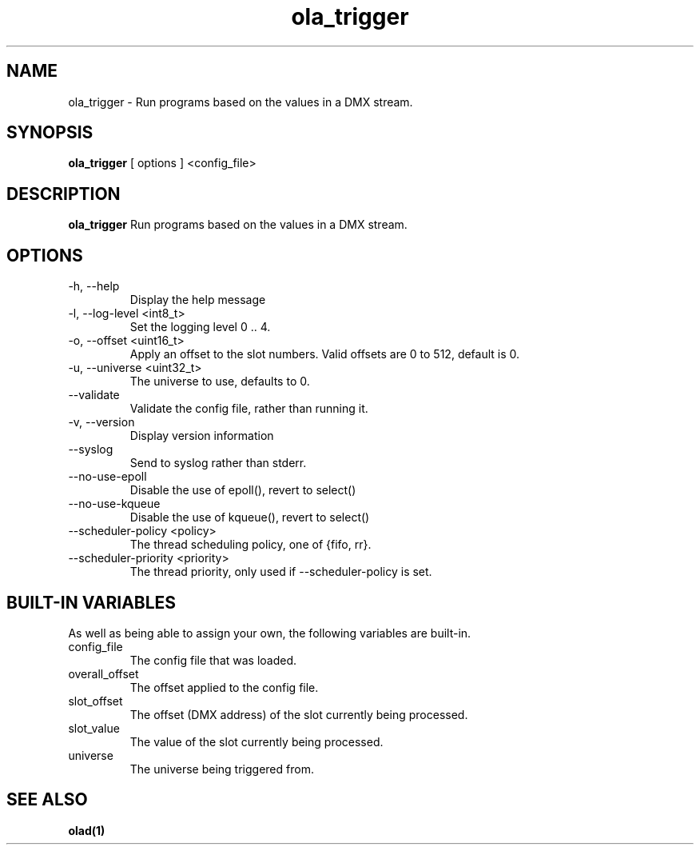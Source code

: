 .TH ola_trigger 1 "October 2014"
.SH NAME
ola_trigger \- Run programs based on the values in a DMX stream.
.SH SYNOPSIS
.B ola_trigger
[ options ] <config_file>
.SH DESCRIPTION
.B ola_trigger
Run programs based on the values in a DMX stream.
.SH OPTIONS
.IP "-h, --help"
Display the help message
.IP "-l, --log-level <int8_t>"
Set the logging level 0 .. 4.
.IP "-o, --offset <uint16_t>"
Apply an offset to the slot numbers. Valid offsets are 0 to 512, default is 0.
.IP "-u, --universe <uint32_t>"
The universe to use, defaults to 0.
.IP "--validate"
Validate the config file, rather than running it.
.IP "-v, --version"
Display version information
.IP "--syslog"
Send to syslog rather than stderr.
.IP "--no-use-epoll"
Disable the use of epoll(), revert to select()
.IP "--no-use-kqueue"
Disable the use of kqueue(), revert to select()
.IP "--scheduler-policy <policy>"
The thread scheduling policy, one of {fifo, rr}.
.IP "--scheduler-priority <priority>"
The thread priority, only used if --scheduler-policy is set.
.SH BUILT-IN VARIABLES
As well as being able to assign your own, the following variables are built-in.
.IP "config_file"
The config file that was loaded.
.IP "overall_offset"
The offset applied to the config file.
.IP "slot_offset"
The offset (DMX address) of the slot currently being processed.
.IP "slot_value"
The value of the slot currently being processed.
.IP "universe"
The universe being triggered from.
.SH SEE ALSO
.BR olad(1)
.
